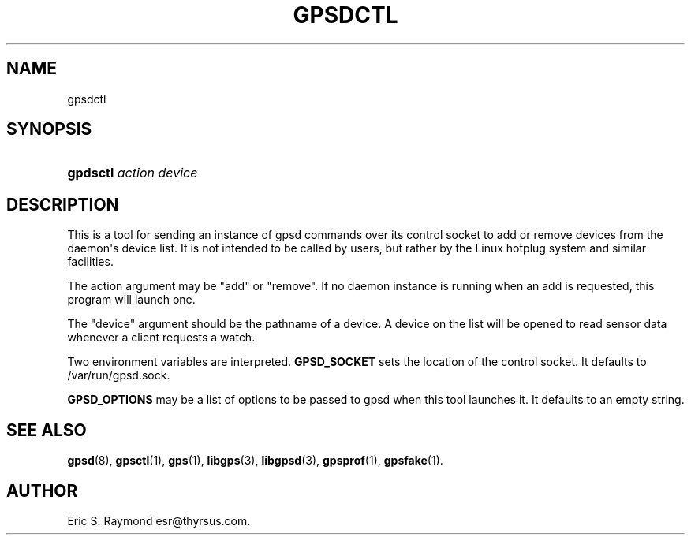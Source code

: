 '\" t
.\"     Title: gpsdctl
.\"    Author: [see the "AUTHOR" section]
.\" Generator: DocBook XSL Stylesheets v1.75.2 <http://docbook.sf.net/>
.\"      Date: 25 Jun 2011
.\"    Manual: GPSD Documentation
.\"    Source: The GPSD Project
.\"  Language: English
.\"
.TH "GPSDCTL" "8" "25 Jun 2011" "The GPSD Project" "GPSD Documentation"
.\" -----------------------------------------------------------------
.\" * Define some portability stuff
.\" -----------------------------------------------------------------
.\" ~~~~~~~~~~~~~~~~~~~~~~~~~~~~~~~~~~~~~~~~~~~~~~~~~~~~~~~~~~~~~~~~~
.\" http://bugs.debian.org/507673
.\" http://lists.gnu.org/archive/html/groff/2009-02/msg00013.html
.\" ~~~~~~~~~~~~~~~~~~~~~~~~~~~~~~~~~~~~~~~~~~~~~~~~~~~~~~~~~~~~~~~~~
.ie \n(.g .ds Aq \(aq
.el       .ds Aq '
.\" -----------------------------------------------------------------
.\" * set default formatting
.\" -----------------------------------------------------------------
.\" disable hyphenation
.nh
.\" disable justification (adjust text to left margin only)
.ad l
.\" -----------------------------------------------------------------
.\" * MAIN CONTENT STARTS HERE *
.\" -----------------------------------------------------------------
.SH "NAME"
gpsdctl
.SH "SYNOPSIS"
.HP \w'\fBgpdsctl\fR\ 'u
\fBgpdsctl\fR \fIaction\fR \fIdevice\fR
.SH "DESCRIPTION"
.PP
This is a tool for sending an instance of
gpsd
commands over its control socket to add or remove devices from the daemon\*(Aqs device list\&. It is not intended to be called by users, but rather by the Linux hotplug system and similar facilities\&.
.PP
The action argument may be "add" or "remove"\&. If no daemon instance is running when an add is requested, this program will launch one\&.
.PP
The "device" argument should be the pathname of a device\&. A device on the list will be opened to read sensor data whenever a client requests a watch\&.
.PP
Two environment variables are interpreted\&.
\fBGPSD_SOCKET\fR
sets the location of the control socket\&. It defaults to
/var/run/gpsd\&.sock\&.
.PP
\fBGPSD_OPTIONS\fR
may be a list of options to be passed to
gpsd
when this tool launches it\&. It defaults to an empty string\&.
.SH "SEE ALSO"
.PP

\fBgpsd\fR(8),
\fBgpsctl\fR(1),
\fBgps\fR(1),
\fBlibgps\fR(3),
\fBlibgpsd\fR(3),
\fBgpsprof\fR(1),
\fBgpsfake\fR(1)\&.
.SH "AUTHOR"
.PP
Eric S\&. Raymond
esr@thyrsus\&.com\&.
